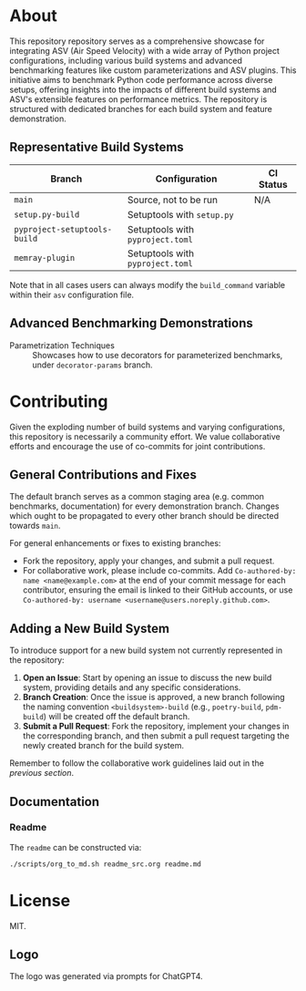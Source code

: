 @@markdown:![Logo](./branding/logo/asv_samples_logo.png)@@

* About
This repository repository serves as a comprehensive showcase for integrating
ASV (Air Speed Velocity) with a wide array of Python project configurations,
including various build systems and advanced benchmarking features like custom
parameterizations and ASV plugins. This initiative aims to benchmark Python
code performance across diverse setups, offering insights into the impacts of
different build systems and ASV's extensible features on performance metrics.
The repository is structured with dedicated branches for each build system and
feature demonstration.
** Representative Build Systems

| *Branch*                     | *Configuration*                  | *CI Status*                                                                                                                                 |
|------------------------------+----------------------------------+---------------------------------------------------------------------------------------------------------------------------------------------|
| ~main~                       | Source, not to be run            | N/A                                                                                                                                         |
| ~setup.py-build~             | Setuptools with ~setup.py~       | @@markdown:![Status](https://github.com/HaoZeke/asv_samples/actions/workflows/build_test.yml/badge.svg?branch=setup.py-build)@@             |
| ~pyproject-setuptools-build~ | Setuptools with ~pyproject.toml~ | @@markdown:![Status](https://github.com/HaoZeke/asv_samples/actions/workflows/build_test.yml/badge.svg?branch=pyproject-setuptools-build)@@ |
| ~memray-plugin~ | Setuptools with ~pyproject.toml~ | @@markdown:![Status](https://github.com/HaoZeke/asv_samples/actions/workflows/build_test.yml/badge.svg?branch=memray-plugin)@@ |

Note that in all cases users can always modify the ~build_command~ variable
within their ~asv~ configuration file.

** Advanced Benchmarking Demonstrations
- Parametrization Techniques :: Showcases how to use decorators for parameterized
  benchmarks, under ~decorator-params~ branch.
* Contributing
Given the exploding number of build systems and varying configurations, this
repository is necessarily a community effort. We value collaborative efforts
and encourage the use of co-commits for joint contributions.
** General Contributions and Fixes
The default branch serves as a common staging area (e.g. common benchmarks,
documentation) for every demonstration branch. Changes which ought to be
propagated to every other branch should be directed towards ~main~.

For general enhancements or fixes to existing branches:
- Fork the repository, apply your changes, and submit a pull request.
- For collaborative work, please include co-commits. Add ~Co-authored-by: name <name@example.com>~ at the end of your commit message for each contributor,
  ensuring the email is linked to their GitHub accounts, or use ~Co-authored-by: username <username@users.noreply.github.com>~.
** Adding a New Build System
To introduce support for a new build system not currently represented in the
repository:
1. *Open an Issue*: Start by opening an issue to discuss the new build system,
   providing details and any specific considerations.
2. *Branch Creation*: Once the issue is approved, a new branch following the
   naming convention ~<buildsystem>-build~ (e.g., ~poetry-build~, ~pdm-build~)
   will be created off the default branch.
3. *Submit a Pull Request*: Fork the repository, implement your changes in the
   corresponding branch, and then submit a pull request targeting the newly
   created branch for the build system.

Remember to follow the collaborative work guidelines laid out in the [[General Contributions and Fixes][previous
section]].

** Documentation
*** Readme
The ~readme~ can be constructed via:
#+begin_src bash
./scripts/org_to_md.sh readme_src.org readme.md
#+end_src
* License
MIT.
** Logo
The logo was generated via prompts for ChatGPT4.
